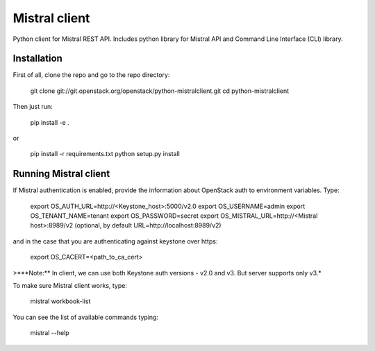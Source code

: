 Mistral client
==============

Python client for Mistral REST API. Includes python library for Mistral API and Command Line Interface (CLI) library.


Installation
------------

First of all, clone the repo and go to the repo directory:

    git clone git://git.openstack.org/openstack/python-mistralclient.git
    cd python-mistralclient

Then just run:

    pip install -e .

or

    pip install -r requirements.txt
    python setup.py install


Running Mistral client
----------------------

If Mistral authentication is enabled, provide the information about OpenStack auth to environment variables. Type:

    export OS_AUTH_URL=http://<Keystone_host>:5000/v2.0
    export OS_USERNAME=admin
    export OS_TENANT_NAME=tenant
    export OS_PASSWORD=secret
    export OS_MISTRAL_URL=http://<Mistral host>:8989/v2  (optional, by default URL=http://localhost:8989/v2)

and in the case that you are authenticating against keystone over https:

    export OS_CACERT=<path_to_ca_cert>

>***Note:** In client, we can use both Keystone auth versions - v2.0 and v3. But server supports only v3.*

To make sure Mistral client works, type:

    mistral workbook-list

You can see the list of available commands typing:

    mistral --help



